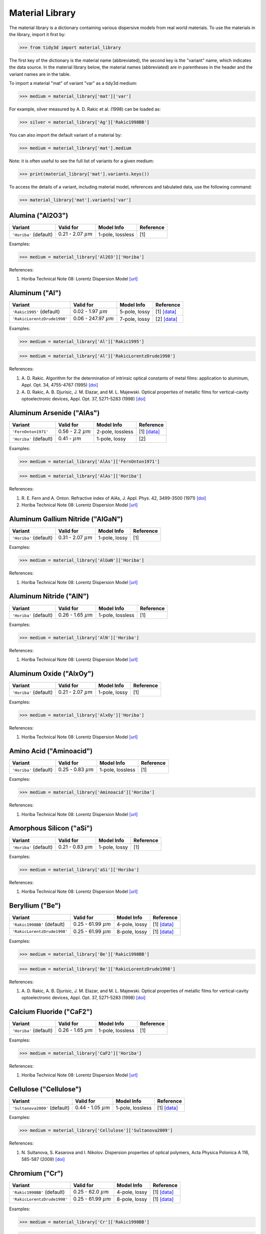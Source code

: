 ****************
Material Library
****************

The material library is a dictionary containing various dispersive models from real world materials. To use the materials in the library, import it first by:

>>> from tidy3d import material_library

The first key of the dictionary is the material name (abbreviated), the second key is the "variant" name, which indicates the data source. In the material library below, the material names (abbreviated) are in parentheses in the header and the variant names are in the table.

To import a material "mat" of variant "var" as a tidy3d medium:

>>> medium = material_library['mat']['var']

For example, silver measured by A. D. Rakic et al. (1998) can be loaded as:

>>> silver = material_library['Ag']['Rakic1998BB']

You can also import the default variant of a material by:

>>> medium = material_library['mat'].medium

Note: it is often useful to see the full list of variants for a given medium:

>>> print(material_library['mat'].variants.keys())

To access the details of a variant, including material model, references and tabulated data, use the following command:

>>> material_library['mat'].variants['var']


Alumina ("Al2O3")
=================

.. table::
   :widths: auto

   ====================== ========================== ================ ===========
   Variant                Valid for                  Model Info       Reference  
   ====================== ========================== ================ ===========
   ``'Horiba'`` (default) 0.21 - 2.07 :math:`{\mu}m` 1-pole, lossless [1]        
   ====================== ========================== ================ ===========

Examples:

>>> medium = material_library['Al2O3']['Horiba']

References:

#. \Horiba Technical Note 08: Lorentz Dispersion Model `[url] <http://www.horiba.com/fileadmin/uploads/Scientific/Downloads/OpticalSchool_CN/TN/ellipsometer/Lorentz_Dispersion_Model.pdf>`__

Aluminum ("Al")
===============

.. table::
   :widths: auto

   =========================== ============================ ============= =============================================================================================
   Variant                     Valid for                    Model Info    Reference                                                                                    
   =========================== ============================ ============= =============================================================================================
   ``'Rakic1995'`` (default)   0.02 - 1.97 :math:`{\mu}m`   5-pole, lossy [1] `[data] <https://refractiveindex.info/data_csv.php?datafile=data/main/Al/Rakic.yml>`__   
   ``'RakicLorentzDrude1998'`` 0.06 - 247.97 :math:`{\mu}m` 7-pole, lossy [2] `[data] <https://refractiveindex.info/data_csv.php?datafile=data/main/Al/Rakic-LD.yml>`__
   =========================== ============================ ============= =============================================================================================

Examples:

>>> medium = material_library['Al']['Rakic1995']

>>> medium = material_library['Al']['RakicLorentzDrude1998']

References:

#. \A. D. Rakic. Algorithm for the determination of intrinsic optical constants of metal films: application to aluminum, Appl. Opt. 34, 4755-4767 (1995) `[doi] <https://doi.org/10.1364/AO.34.004755>`__
#. \A. D. Rakic, A. B. Djurisic, J. M. Elazar, and M. L. Majewski. Optical properties of metallic films for vertical-cavity optoelectronic devices, Appl. Opt. 37, 5271-5283 (1998) `[doi] <https://doi.org/10.1364/AO.37.005271>`__

Aluminum Arsenide ("AlAs")
==========================

.. table::
   :widths: auto

   ====================== ========================= ================ ===========================================================================================
   Variant                Valid for                 Model Info       Reference                                                                                  
   ====================== ========================= ================ ===========================================================================================
   ``'FernOnton1971'``    0.56 - 2.2 :math:`{\mu}m` 2-pole, lossless [1] `[data] <https://refractiveindex.info/data_csv.php?datafile=data/main/AlAs/Fern.yml>`__
   ``'Horiba'`` (default) 0.41 -   :math:`{\mu}m`   1-pole, lossy    [2]                                                                                        
   ====================== ========================= ================ ===========================================================================================

Examples:

>>> medium = material_library['AlAs']['FernOnton1971']

>>> medium = material_library['AlAs']['Horiba']

References:

#. \R. E. Fern and A. Onton. Refractive index of AlAs, J. Appl. Phys. 42, 3499-3500 (1971) `[doi] <https://doi.org/10.1063/1.1660760>`__
#. \Horiba Technical Note 08: Lorentz Dispersion Model `[url] <http://www.horiba.com/fileadmin/uploads/Scientific/Downloads/OpticalSchool_CN/TN/ellipsometer/Lorentz_Dispersion_Model.pdf>`__

Aluminum Gallium Nitride ("AlGaN")
==================================

.. table::
   :widths: auto

   ====================== ========================== ============= ===========
   Variant                Valid for                  Model Info    Reference  
   ====================== ========================== ============= ===========
   ``'Horiba'`` (default) 0.31 - 2.07 :math:`{\mu}m` 1-pole, lossy [1]        
   ====================== ========================== ============= ===========

Examples:

>>> medium = material_library['AlGaN']['Horiba']

References:

#. \Horiba Technical Note 08: Lorentz Dispersion Model `[url] <http://www.horiba.com/fileadmin/uploads/Scientific/Downloads/OpticalSchool_CN/TN/ellipsometer/Lorentz_Dispersion_Model.pdf>`__

Aluminum Nitride ("AlN")
========================

.. table::
   :widths: auto

   ====================== ========================== ================ ===========
   Variant                Valid for                  Model Info       Reference  
   ====================== ========================== ================ ===========
   ``'Horiba'`` (default) 0.26 - 1.65 :math:`{\mu}m` 1-pole, lossless [1]        
   ====================== ========================== ================ ===========

Examples:

>>> medium = material_library['AlN']['Horiba']

References:

#. \Horiba Technical Note 08: Lorentz Dispersion Model `[url] <http://www.horiba.com/fileadmin/uploads/Scientific/Downloads/OpticalSchool_CN/TN/ellipsometer/Lorentz_Dispersion_Model.pdf>`__

Aluminum Oxide ("AlxOy")
========================

.. table::
   :widths: auto

   ====================== ========================== ============= ===========
   Variant                Valid for                  Model Info    Reference  
   ====================== ========================== ============= ===========
   ``'Horiba'`` (default) 0.21 - 2.07 :math:`{\mu}m` 1-pole, lossy [1]        
   ====================== ========================== ============= ===========

Examples:

>>> medium = material_library['AlxOy']['Horiba']

References:

#. \Horiba Technical Note 08: Lorentz Dispersion Model `[url] <http://www.horiba.com/fileadmin/uploads/Scientific/Downloads/OpticalSchool_CN/TN/ellipsometer/Lorentz_Dispersion_Model.pdf>`__

Amino Acid ("Aminoacid")
========================

.. table::
   :widths: auto

   ====================== ========================== ================ ===========
   Variant                Valid for                  Model Info       Reference  
   ====================== ========================== ================ ===========
   ``'Horiba'`` (default) 0.25 - 0.83 :math:`{\mu}m` 1-pole, lossless [1]        
   ====================== ========================== ================ ===========

Examples:

>>> medium = material_library['Aminoacid']['Horiba']

References:

#. \Horiba Technical Note 08: Lorentz Dispersion Model `[url] <http://www.horiba.com/fileadmin/uploads/Scientific/Downloads/OpticalSchool_CN/TN/ellipsometer/Lorentz_Dispersion_Model.pdf>`__

Amorphous Silicon ("aSi")
=========================

.. table::
   :widths: auto

   ====================== ========================== ============= ===========
   Variant                Valid for                  Model Info    Reference  
   ====================== ========================== ============= ===========
   ``'Horiba'`` (default) 0.21 - 0.83 :math:`{\mu}m` 1-pole, lossy [1]        
   ====================== ========================== ============= ===========

Examples:

>>> medium = material_library['aSi']['Horiba']

References:

#. \Horiba Technical Note 08: Lorentz Dispersion Model `[url] <http://www.horiba.com/fileadmin/uploads/Scientific/Downloads/OpticalSchool_CN/TN/ellipsometer/Lorentz_Dispersion_Model.pdf>`__

Beryllium ("Be")
================

.. table::
   :widths: auto

   =========================== =========================== ============= =============================================================================================
   Variant                     Valid for                   Model Info    Reference                                                                                    
   =========================== =========================== ============= =============================================================================================
   ``'Rakic1998BB'`` (default) 0.25 - 61.99 :math:`{\mu}m` 4-pole, lossy [1] `[data] <https://refractiveindex.info/data_csv.php?datafile=data/main/Be/Rakic-BB.yml>`__
   ``'RakicLorentzDrude1998'`` 0.25 - 61.99 :math:`{\mu}m` 8-pole, lossy [1] `[data] <https://refractiveindex.info/data_csv.php?datafile=data/main/Be/Rakic-LD.yml>`__
   =========================== =========================== ============= =============================================================================================

Examples:

>>> medium = material_library['Be']['Rakic1998BB']

>>> medium = material_library['Be']['RakicLorentzDrude1998']

References:

#. \A. D. Rakic, A. B. Djurisic, J. M. Elazar, and M. L. Majewski. Optical properties of metallic films for vertical-cavity optoelectronic devices, Appl. Opt. 37, 5271-5283 (1998) `[doi] <https://doi.org/10.1364/AO.37.005271>`__

Calcium Fluoride ("CaF2")
=========================

.. table::
   :widths: auto

   ====================== ========================== ================ ===========
   Variant                Valid for                  Model Info       Reference  
   ====================== ========================== ================ ===========
   ``'Horiba'`` (default) 0.26 - 1.65 :math:`{\mu}m` 1-pole, lossless [1]        
   ====================== ========================== ================ ===========

Examples:

>>> medium = material_library['CaF2']['Horiba']

References:

#. \Horiba Technical Note 08: Lorentz Dispersion Model `[url] <http://www.horiba.com/fileadmin/uploads/Scientific/Downloads/OpticalSchool_CN/TN/ellipsometer/Lorentz_Dispersion_Model.pdf>`__

Cellulose ("Cellulose")
=======================

.. table::
   :widths: auto

   ============================= ========================== ================ =========================================================================================================================
   Variant                       Valid for                  Model Info       Reference                                                                                                                
   ============================= ========================== ================ =========================================================================================================================
   ``'Sultanova2009'`` (default) 0.44 - 1.05 :math:`{\mu}m` 1-pole, lossless [1] `[data] <https://refractiveindex.info/data_csv.php?datafile=data/organic/(C6H10O5)n%20-%20cellulose/Sultanova.yml>`__
   ============================= ========================== ================ =========================================================================================================================

Examples:

>>> medium = material_library['Cellulose']['Sultanova2009']

References:

#. \N. Sultanova, S. Kasarova and I. Nikolov. Dispersion properties of optical polymers, Acta Physica Polonica A 116, 585-587 (2009) `[doi] <https://doi.org/10.12693/aphyspola.116.585>`__

Chromium ("Cr")
===============

.. table::
   :widths: auto

   =========================== =========================== ============= =============================================================================================
   Variant                     Valid for                   Model Info    Reference                                                                                    
   =========================== =========================== ============= =============================================================================================
   ``'Rakic1998BB'`` (default) 0.25 - 62.0 :math:`{\mu}m`  4-pole, lossy [1] `[data] <https://refractiveindex.info/data_csv.php?datafile=data/main/Cr/Rakic-BB.yml>`__
   ``'RakicLorentzDrude1998'`` 0.25 - 61.99 :math:`{\mu}m` 8-pole, lossy [1] `[data] <https://refractiveindex.info/data_csv.php?datafile=data/main/Cr/Rakic-LD.yml>`__
   =========================== =========================== ============= =============================================================================================

Examples:

>>> medium = material_library['Cr']['Rakic1998BB']

>>> medium = material_library['Cr']['RakicLorentzDrude1998']

References:

#. \A. D. Rakic, A. B. Djurisic, J. M. Elazar, and M. L. Majewski. Optical properties of metallic films for vertical-cavity optoelectronic devices, Appl. Opt. 37, 5271-5283 (1998) `[doi] <https://doi.org/10.1364/AO.37.005271>`__

Copper ("Cu")
=============

.. table::
   :widths: auto

   ================================== ========================== ============= =============================================================================================
   Variant                            Valid for                  Model Info    Reference                                                                                    
   ================================== ========================== ============= =============================================================================================
   ``'JohnsonChristy1972'`` (default) 0.03 - 0.31 :math:`{\mu}m` 5-pole, lossy [1] `[data] <https://refractiveindex.info/data_csv.php?datafile=data/main/Cu/Johnson.yml>`__ 
   ``'RakicLorentzDrude1998'``        0.21 - 12.4 :math:`{\mu}m` 6-pole, lossy [2] `[data] <https://refractiveindex.info/data_csv.php?datafile=data/main/Cu/Rakic-LD.yml>`__
   ================================== ========================== ============= =============================================================================================

Examples:

>>> medium = material_library['Cu']['JohnsonChristy1972']

>>> medium = material_library['Cu']['RakicLorentzDrude1998']

References:

#. \P. B. Johnson and R. W. Christy. Optical constants of the noble metals, Phys. Rev. B 6, 4370-4379 (1972) `[doi] <https://doi.org/10.1103/PhysRevB.6.4370>`__
#. \A. D. Rakic, A. B. Djurisic, J. M. Elazar, and M. L. Majewski. Optical properties of metallic films for vertical-cavity optoelectronic devices, Appl. Opt. 37, 5271-5283 (1998) `[doi] <https://doi.org/10.1364/AO.37.005271>`__

Crystalline Silicon ("cSi")
===========================

.. table::
   :widths: auto

   ================================= ========================== ================ ================================================================================================
   Variant                           Valid for                  Model Info       Reference                                                                                       
   ================================= ========================== ================ ================================================================================================
   ``'Green2008'``                   0.25 - 1.45 :math:`{\mu}m` 4-pole, lossy    [1] `[data] <https://refractiveindex.info/data_csv.php?datafile=data/main/Si/Green-2008.yml>`__ 
   ``'Li1993_293K'``                 1.2 - 14.0 :math:`{\mu}m`  1-pole, lossless [2] `[data] <https://refractiveindex.info/data_csv.php?datafile=data/main/Si/Li-293K.yml>`__    
   ``'SalzbergVilla1957'`` (default) 1.36 - 11.0 :math:`{\mu}m` 1-pole, lossless [3][4] `[data] <https://refractiveindex.info/data_csv.php?datafile=data/main/Si/Salzberg.yml>`__
   ================================= ========================== ================ ================================================================================================

Examples:

>>> medium = material_library['cSi']['Green2008']

>>> medium = material_library['cSi']['Li1993_293K']

>>> medium = material_library['cSi']['SalzbergVilla1957']

References:

#. \M. A. Green. Self-consistent optical parameters of intrinsic silicon at 300K including temperature coefficients, Sol. Energ. Mat. Sol. Cells 92, 1305–1310 (2008) `[doi] <https://doi.org/10.1016/j.solmat.2008.06.009>`__
#. \H. H. Li. Refractive index of silicon and germanium and its wavelength and temperature derivatives, J. Phys. Chem. Ref. Data 9, 561-658 (1993) `[doi] <https://doi.org/10.1063/1.555624>`__
#. \C. D. Salzberg and J. J. Villa. Infrared Refractive Indexes of Silicon, Germanium and Modified Selenium Glass, J. Opt. Soc. Am., 47, 244-246 (1957) `[doi] <https://doi.org/10.1364/JOSA.47.000244>`__
#. \B. Tatian. Fitting refractive-index data with the Sellmeier dispersion formula, Appl. Opt. 23, 4477-4485 (1984) `[doi] <https://doi.org/10.1364/AO.23.004477>`__

Fused Silica ("FusedSilica")
============================

.. table::
   :widths: auto

   ============================== ========================== ================ ==================================================================================================
   Variant                        Valid for                  Model Info       Reference                                                                                         
   ============================== ========================== ================ ==================================================================================================
   ``'ZemaxPMLStable'`` (default) 0.41 - 1.99 :math:`{\mu}m` 1-pole, lossless [1][2] `[data] <https://refractiveindex.info/data_csv.php?datafile=data/main/SiO2/Malitson.yml>`__
   ``'ZemaxSellmeier'``           0.21 - 6.7 :math:`{\mu}m`  3-pole, lossless [1][2] `[data] <https://refractiveindex.info/data_csv.php?datafile=data/main/SiO2/Malitson.yml>`__
   ``'ZemaxVisiblePMLStable'``    0.41 - 0.78 :math:`{\mu}m` 1-pole, lossless [1][2] `[data] <https://refractiveindex.info/data_csv.php?datafile=data/main/SiO2/Malitson.yml>`__
   ============================== ========================== ================ ==================================================================================================

Examples:

>>> medium = material_library['FusedSilica']['ZemaxPMLStable']

>>> medium = material_library['FusedSilica']['ZemaxSellmeier']

>>> medium = material_library['FusedSilica']['ZemaxVisiblePMLStable']

References:

#. \I. H. Malitson. Interspecimen comparison of the refractive index of fused silica, J. Opt. Soc. Am. 55, 1205-1208 (1965) `[doi] <https://doi.org/10.1364/JOSA.55.001205>`__
#. \C. Z. Tan. Determination of refractive index of silica glass for infrared wavelengths by IR spectroscopy, J. Non-Cryst. Solids 223, 158-163 (1998) `[doi] <https://doi.org/10.1016/S0022-3093(97)00438-9>`__

Gallium Arsenide ("GaAs")
=========================

.. table::
   :widths: auto

   ========================== ========================== ================ =============================================================================================
   Variant                    Valid for                  Model Info       Reference                                                                                    
   ========================== ========================== ================ =============================================================================================
   ``'Skauli2003'`` (default) 0.97 - 17.0 :math:`{\mu}m` 3-pole, lossless [1] `[data] <https://refractiveindex.info/data_csv.php?datafile=data/main/GaAs/Skauli.yml>`__
   ========================== ========================== ================ =============================================================================================

Examples:

>>> medium = material_library['GaAs']['Skauli2003']

References:

#. \T. Skauli, P. S. Kuo, K. L. Vodopyanov, T. J. Pinguet, O. Levi, L. A. Eyres, J. S. Harris, M. M. Fejer, B. Gerard, L. Becouarn, and E. Lallier. Improved dispersion relations for GaAs and applications to nonlinear optics, J. Appl. Phys., 94, 6447-6455 (2003) `[doi] <https://doi.org/10.1063/1.1621740>`__

Germanium ("Ge")
================

.. table::
   :widths: auto

   ============================ ========================= ================ ================================================================================================
   Variant                      Valid for                 Model Info       Reference                                                                                       
   ============================ ========================= ================ ================================================================================================
   ``'Icenogle1976'`` (default) 2.5 - 12.0 :math:`{\mu}m` 2-pole, lossless [1][2] `[data] <https://refractiveindex.info/data_csv.php?datafile=data/main/Ge/Icenogle.yml>`__
   ============================ ========================= ================ ================================================================================================

Examples:

>>> medium = material_library['Ge']['Icenogle1976']

References:

#. \H. W. Icenogle, Ben C. Platt, and William L. Wolfe. Refractive indexes and temperature coefficients of germanium and silicon Appl. Opt. 15 2348-2351 (1976) `[doi] <https://doi.org/10.1364/AO.15.002348>`__
#. \N. P. Barnes and M. S. Piltch. Temperature-dependent Sellmeier coefficients and nonlinear optics average power limit for germanium J. Opt. Soc. Am. 69 178-180 (1979) `[doi] <https://doi.org/10.1364/JOSA.69.000178>`__

Germanium Oxide ("GeOx")
========================

.. table::
   :widths: auto

   ====================== ========================== ============= ===========
   Variant                Valid for                  Model Info    Reference  
   ====================== ========================== ============= ===========
   ``'Horiba'`` (default) 0.31 - 2.07 :math:`{\mu}m` 1-pole, lossy [1]        
   ====================== ========================== ============= ===========

Examples:

>>> medium = material_library['GeOx']['Horiba']

References:

#. \Horiba Technical Note 08: Lorentz Dispersion Model `[url] <http://www.horiba.com/fileadmin/uploads/Scientific/Downloads/OpticalSchool_CN/TN/ellipsometer/Lorentz_Dispersion_Model.pdf>`__

Gold ("Au")
===========

.. table::
   :widths: auto

   =================================== ========================== ============= =============================================================================================
   Variant                             Valid for                  Model Info    Reference                                                                                    
   =================================== ========================== ============= =============================================================================================
   ``'JohnsonChristy1972'``            0.19 - 1.94 :math:`{\mu}m` 6-pole, lossy [1] `[data] <https://refractiveindex.info/data_csv.php?datafile=data/main/Au/Johnson.yml>`__ 
   ``'Olmon2012crystal'``              0.3 - 24.93 :math:`{\mu}m` 3-pole, lossy [2] `[data] <https://refractiveindex.info/data_csv.php?datafile=data/main/Au/Olmon-sc.yml>`__
   ``'Olmon2012evaporated'`` (default) 0.3 - 24.93 :math:`{\mu}m` 3-pole, lossy [2] `[data] <https://refractiveindex.info/data_csv.php?datafile=data/main/Au/Olmon-ev.yml>`__
   ``'Olmon2012stripped'``             0.3 - 24.93 :math:`{\mu}m` 3-pole, lossy [2] `[data] <https://refractiveindex.info/data_csv.php?datafile=data/main/Au/Olmon-ts.yml>`__
   ``'RakicLorentzDrude1998'``         0.25 - 6.2 :math:`{\mu}m`  7-pole, lossy [3] `[data] <https://refractiveindex.info/data_csv.php?datafile=data/main/Au/Rakic-LD.yml>`__
   =================================== ========================== ============= =============================================================================================

Examples:

>>> medium = material_library['Au']['JohnsonChristy1972']

>>> medium = material_library['Au']['Olmon2012crystal']

>>> medium = material_library['Au']['Olmon2012evaporated']

>>> medium = material_library['Au']['Olmon2012stripped']

>>> medium = material_library['Au']['RakicLorentzDrude1998']

References:

#. \P. B. Johnson and R. W. Christy. Optical constants of the noble metals, Phys. Rev. B 6, 4370-4379 (1972) `[doi] <https://doi.org/10.1103/PhysRevB.6.4370>`__
#. \R. L. Olmon, B. Slovick, T. W. Johnson, D. Shelton, S.-H. Oh, G. D. Boreman, and M. B. Raschke. Optical dielectric function of gold, Phys. Rev. B 86, 235147 (2012) `[doi] <https://doi.org/10.1103/PhysRevB.86.235147>`__
#. \A. D. Rakic, A. B. Djurisic, J. M. Elazar, and M. L. Majewski. Optical properties of metallic films for vertical-cavity optoelectronic devices, Appl. Opt. 37, 5271-5283 (1998) `[doi] <https://doi.org/10.1364/AO.37.005271>`__

Hafnium Oxide ("HfO2")
======================

.. table::
   :widths: auto

   ====================== ========================== ============= ===========
   Variant                Valid for                  Model Info    Reference  
   ====================== ========================== ============= ===========
   ``'Horiba'`` (default) 0.21 - 0.83 :math:`{\mu}m` 1-pole, lossy [1]        
   ====================== ========================== ============= ===========

Examples:

>>> medium = material_library['HfO2']['Horiba']

References:

#. \Horiba Technical Note 08: Lorentz Dispersion Model `[url] <http://www.horiba.com/fileadmin/uploads/Scientific/Downloads/OpticalSchool_CN/TN/ellipsometer/Lorentz_Dispersion_Model.pdf>`__

Hexamethyldisilazane, or Bis(trimethylsilyl)amine ("HMDS")
==========================================================

.. table::
   :widths: auto

   ====================== ========================== ============= ===========
   Variant                Valid for                  Model Info    Reference  
   ====================== ========================== ============= ===========
   ``'Horiba'`` (default) 0.19 - 0.83 :math:`{\mu}m` 1-pole, lossy [1]        
   ====================== ========================== ============= ===========

Examples:

>>> medium = material_library['HMDS']['Horiba']

References:

#. \Horiba Technical Note 08: Lorentz Dispersion Model `[url] <http://www.horiba.com/fileadmin/uploads/Scientific/Downloads/OpticalSchool_CN/TN/ellipsometer/Lorentz_Dispersion_Model.pdf>`__

Indium Phosphide ("InP")
========================

.. table::
   :widths: auto

   ========================== ========================== ================ ==================================================================================================
   Variant                    Valid for                  Model Info       Reference                                                                                         
   ========================== ========================== ================ ==================================================================================================
   ``'Pettit1965'`` (default) 0.95 - 10.0 :math:`{\mu}m` 2-pole, lossless [1][2][3] `[data] <https://refractiveindex.info/data_csv.php?datafile=data/main/InP/Pettit.yml>`__
   ========================== ========================== ================ ==================================================================================================

Examples:

>>> medium = material_library['InP']['Pettit1965']

References:

#. \G. D. Pettit and W. J. Turner. Refractive index of InP, J. Appl. Phys. 36, 2081 (1965) `[doi] <https://doi.org/10.1063/1.1714410>`__
#. \A. N. Pikhtin and A. D. Yas'kov. Disperson of the refractive index of semiconductors with diamond and zinc-blende structures, Sov. Phys. Semicond. 12, 622-626 (1978)
#. \Handbook of Optics, 2nd edition, Vol. 2. McGraw-Hill 1994 (ISBN 9780070479746)

Indium Tin Oxide ("ITO")
========================

.. table::
   :widths: auto

   ====================== ========================== ============= ===========
   Variant                Valid for                  Model Info    Reference  
   ====================== ========================== ============= ===========
   ``'Horiba'`` (default) 0.21 - 0.83 :math:`{\mu}m` 1-pole, lossy [1]        
   ====================== ========================== ============= ===========

Examples:

>>> medium = material_library['ITO']['Horiba']

References:

#. \Horiba Technical Note 08: Lorentz Dispersion Model `[url] <http://www.horiba.com/fileadmin/uploads/Scientific/Downloads/OpticalSchool_CN/TN/ellipsometer/Lorentz_Dispersion_Model.pdf>`__

Magnesium Fluoride ("MgF2")
===========================

.. table::
   :widths: auto

   ====================== ========================== ================ ===========
   Variant                Valid for                  Model Info       Reference  
   ====================== ========================== ================ ===========
   ``'Horiba'`` (default) 0.33 - 1.55 :math:`{\mu}m` 1-pole, lossless [1]        
   ====================== ========================== ================ ===========

Examples:

>>> medium = material_library['MgF2']['Horiba']

References:

#. \Horiba Technical Note 08: Lorentz Dispersion Model `[url] <http://www.horiba.com/fileadmin/uploads/Scientific/Downloads/OpticalSchool_CN/TN/ellipsometer/Lorentz_Dispersion_Model.pdf>`__

Magnesium Oxide ("MgO")
=======================

.. table::
   :widths: auto

   ==================================== ========================= ============= ==============================================================================================
   Variant                              Valid for                 Model Info    Reference                                                                                     
   ==================================== ========================= ============= ==============================================================================================
   ``'StephensMalitson1952'`` (default) 0.36 - 5.4 :math:`{\mu}m` 3-pole, lossy [1] `[data] <https://refractiveindex.info/data_csv.php?datafile=data/main/MgO/Stephens.yml>`__
   ==================================== ========================= ============= ==============================================================================================

Examples:

>>> medium = material_library['MgO']['StephensMalitson1952']

References:

#. \R. E. Stephens and I. H. Malitson. Index of refraction of magnesium oxide, J. Res. Natl. Bur. Stand. 49 249-252 (1952) `[doi] <https://doi.org/10.6028/jres.049.025>`__

N-BK7 Borosilicate Glass ("BK7")
================================

.. table::
   :widths: auto

   ===================== ======================== ================ ===============================================================================================
   Variant               Valid for                Model Info       Reference                                                                                      
   ===================== ======================== ================ ===============================================================================================
   ``'Zemax'`` (default) 0.3 - 2.5 :math:`{\mu}m` 3-pole, lossless [1] `[data] <https://refractiveindex.info/data_csv.php?datafile=data/glass/schott/N-BK7.yml>`__
   ===================== ======================== ================ ===============================================================================================

Examples:

>>> medium = material_library['BK7']['Zemax']

References:

#. \SCHOTT Zemax catalog 2017-01-20b `[url] <https://refractiveindex.info/download/data/2017/schott_2017-01-20.pdf>`__

Nickel ("Ni")
=============

.. table::
   :widths: auto

   ================================== ========================== ============= =============================================================================================
   Variant                            Valid for                  Model Info    Reference                                                                                    
   ================================== ========================== ============= =============================================================================================
   ``'JohnsonChristy1972'`` (default) 0.19 - 1.94 :math:`{\mu}m` 5-pole, lossy [1] `[data] <https://refractiveindex.info/data_csv.php?datafile=data/main/Ni/Johnson.yml>`__ 
   ``'RakicLorentzDrude1998'``        0.25 - 6.2 :math:`{\mu}m`  8-pole, lossy [2] `[data] <https://refractiveindex.info/data_csv.php?datafile=data/main/Ni/Rakic-LD.yml>`__
   ================================== ========================== ============= =============================================================================================

Examples:

>>> medium = material_library['Ni']['JohnsonChristy1972']

>>> medium = material_library['Ni']['RakicLorentzDrude1998']

References:

#. \P. B. Johnson and R. W. Christy. Optical constants of the noble metals, Phys. Rev. B 6, 4370-4379 (1972) `[doi] <https://doi.org/10.1103/PhysRevB.6.4370>`__
#. \A. D. Rakic, A. B. Djurisic, J. M. Elazar, and M. L. Majewski. Optical properties of metallic films for vertical-cavity optoelectronic devices, Appl. Opt. 37, 5271-5283 (1998) `[doi] <https://doi.org/10.1364/AO.37.005271>`__

Palladium ("Pd")
================

.. table::
   :widths: auto

   ================================== ========================== ============= =============================================================================================
   Variant                            Valid for                  Model Info    Reference                                                                                    
   ================================== ========================== ============= =============================================================================================
   ``'JohnsonChristy1972'`` (default) 0.19 - 1.94 :math:`{\mu}m` 5-pole, lossy [1] `[data] <https://refractiveindex.info/data_csv.php?datafile=data/main/Pd/Johnson.yml>`__ 
   ``'RakicLorentzDrude1998'``        0.25 - 12.4 :math:`{\mu}m` 7-pole, lossy [2] `[data] <https://refractiveindex.info/data_csv.php?datafile=data/main/Pd/Rakic-LD.yml>`__
   ================================== ========================== ============= =============================================================================================

Examples:

>>> medium = material_library['Pd']['JohnsonChristy1972']

>>> medium = material_library['Pd']['RakicLorentzDrude1998']

References:

#. \P. B. Johnson and R. W. Christy. Optical constants of the noble metals, Phys. Rev. B 6, 4370-4379 (1972) `[doi] <https://doi.org/10.1103/PhysRevB.6.4370>`__
#. \A. D. Rakic, A. B. Djurisic, J. M. Elazar, and M. L. Majewski. Optical properties of metallic films for vertical-cavity optoelectronic devices, Appl. Opt. 37, 5271-5283 (1998) `[doi] <https://doi.org/10.1364/AO.37.005271>`__

Platinum ("Pt")
===============

.. table::
   :widths: auto

   =========================== ========================== ============= =============================================================================================
   Variant                     Valid for                  Model Info    Reference                                                                                    
   =========================== ========================== ============= =============================================================================================
   ``'RakicLorentzDrude1998'`` 0.25 - 12.4 :math:`{\mu}m` 6-pole, lossy [1] `[data] <https://refractiveindex.info/data_csv.php?datafile=data/main/Pt/Rakic-LD.yml>`__
   ``'Werner2009'`` (default)  0.1 - 2.48 :math:`{\mu}m`  5-pole, lossy [2] `[data] <https://refractiveindex.info/data_csv.php?datafile=data/main/Pt/Werner.yml>`__  
   =========================== ========================== ============= =============================================================================================

Examples:

>>> medium = material_library['Pt']['RakicLorentzDrude1998']

>>> medium = material_library['Pt']['Werner2009']

References:

#. \A. D. Rakic, A. B. Djurisic, J. M. Elazar, and M. L. Majewski. Optical properties of metallic films for vertical-cavity optoelectronic devices, Appl. Opt. 37, 5271-5283 (1998) `[doi] <https://doi.org/10.1364/AO.37.005271>`__
#. \W. S. M. Werner, K. Glantschnig, C. Ambrosch-Draxl. Optical constants and inelastic electron-scattering data for 17 elemental metals, J. Phys Chem Ref. Data 38, 1013-1092 (2009) `[doi] <https://doi.org/10.1063/1.3243762>`__

Poly(methyl Methacrylate) ("PMMA")
==================================

.. table::
   :widths: auto

   ============================= ========================== ================ ==========================================================================================================================================
   Variant                       Valid for                  Model Info       Reference                                                                                                                                 
   ============================= ========================== ================ ==========================================================================================================================================
   ``'Horiba'``                  0.27 - 1.65 :math:`{\mu}m` 1-pole, lossless [1]                                                                                                                                       
   ``'Sultanova2009'`` (default) 0.44 - 1.05 :math:`{\mu}m` 1-pole, lossless [2] `[data] <https://refractiveindex.info/data_csv.php?datafile=data/organic/(C5H8O2)n%20-%20poly(methyl%20methacrylate)/Sultanova.yml>`__
   ============================= ========================== ================ ==========================================================================================================================================

Examples:

>>> medium = material_library['PMMA']['Horiba']

>>> medium = material_library['PMMA']['Sultanova2009']

References:

#. \Horiba Technical Note 08: Lorentz Dispersion Model `[url] <http://www.horiba.com/fileadmin/uploads/Scientific/Downloads/OpticalSchool_CN/TN/ellipsometer/Lorentz_Dispersion_Model.pdf>`__
#. \N. Sultanova, S. Kasarova and I. Nikolov. Dispersion properties of optical polymers, Acta Physica Polonica A 116, 585-587 (2009) `[doi] <https://doi.org/10.12693/aphyspola.116.585>`__

Polycarbonate ("Polycarbonate")
===============================

.. table::
   :widths: auto

   ============================= ========================== ================ ==============================================================================================================================
   Variant                       Valid for                  Model Info       Reference                                                                                                                     
   ============================= ========================== ================ ==============================================================================================================================
   ``'Horiba'``                  0.31 - 0.83 :math:`{\mu}m` 1-pole, lossless [1]                                                                                                                           
   ``'Sultanova2009'`` (default) 0.44 - 1.05 :math:`{\mu}m` 1-pole, lossless [2] `[data] <https://refractiveindex.info/data_csv.php?datafile=data/organic/(C16H14O3)n%20-%20polycarbonate/Sultanova.yml>`__
   ============================= ========================== ================ ==============================================================================================================================

Examples:

>>> medium = material_library['Polycarbonate']['Horiba']

>>> medium = material_library['Polycarbonate']['Sultanova2009']

References:

#. \Horiba Technical Note 08: Lorentz Dispersion Model `[url] <http://www.horiba.com/fileadmin/uploads/Scientific/Downloads/OpticalSchool_CN/TN/ellipsometer/Lorentz_Dispersion_Model.pdf>`__
#. \N. Sultanova, S. Kasarova and I. Nikolov. Dispersion properties of optical polymers, Acta Physica Polonica A 116, 585-587 (2009) `[doi] <https://doi.org/10.12693/aphyspola.116.585>`__

Polyetherimide ("PEI")
======================

.. table::
   :widths: auto

   ====================== ========================== ================ ===========
   Variant                Valid for                  Model Info       Reference  
   ====================== ========================== ================ ===========
   ``'Horiba'`` (default) 0.26 - 1.65 :math:`{\mu}m` 1-pole, lossless [1]        
   ====================== ========================== ================ ===========

Examples:

>>> medium = material_library['PEI']['Horiba']

References:

#. \Horiba Technical Note 08: Lorentz Dispersion Model `[url] <http://www.horiba.com/fileadmin/uploads/Scientific/Downloads/OpticalSchool_CN/TN/ellipsometer/Lorentz_Dispersion_Model.pdf>`__

Polyethylene Naphthalate ("PEN")
================================

.. table::
   :widths: auto

   ====================== ========================== ================ ===========
   Variant                Valid for                  Model Info       Reference  
   ====================== ========================== ================ ===========
   ``'Horiba'`` (default) 0.39 - 0.83 :math:`{\mu}m` 1-pole, lossless [1]        
   ====================== ========================== ================ ===========

Examples:

>>> medium = material_library['PEN']['Horiba']

References:

#. \Horiba Technical Note 08: Lorentz Dispersion Model `[url] <http://www.horiba.com/fileadmin/uploads/Scientific/Downloads/OpticalSchool_CN/TN/ellipsometer/Lorentz_Dispersion_Model.pdf>`__

Polyethylene Terephthalate ("PET")
==================================

.. table::
   :widths: auto

   ====================== ============= ================ ===========
   Variant                Valid for     Model Info       Reference  
   ====================== ============= ================ ===========
   ``'Horiba'`` (default) Not specified 1-pole, lossless [1]        
   ====================== ============= ================ ===========

Examples:

>>> medium = material_library['PET']['Horiba']

References:

#. \Horiba Technical Note 08: Lorentz Dispersion Model `[url] <http://www.horiba.com/fileadmin/uploads/Scientific/Downloads/OpticalSchool_CN/TN/ellipsometer/Lorentz_Dispersion_Model.pdf>`__

Polystyrene ("Polystyrene")
===========================

.. table::
   :widths: auto

   ============================= ========================== ================ =======================================================================================================================
   Variant                       Valid for                  Model Info       Reference                                                                                                              
   ============================= ========================== ================ =======================================================================================================================
   ``'Sultanova2009'`` (default) 0.44 - 1.05 :math:`{\mu}m` 1-pole, lossless [1] `[data] <https://refractiveindex.info/data_csv.php?datafile=data/organic/(C8H8)n%20-%20polystyren/Sultanova.yml>`__
   ============================= ========================== ================ =======================================================================================================================

Examples:

>>> medium = material_library['Polystyrene']['Sultanova2009']

References:

#. \N. Sultanova, S. Kasarova and I. Nikolov. Dispersion properties of optical polymers, Acta Physica Polonica A 116, 585-587 (2009) `[doi] <https://doi.org/10.12693/aphyspola.116.585>`__

Polytetrafluoroethylene, or Teflon ("PTFE")
===========================================

.. table::
   :widths: auto

   ====================== ========================== ================ ===========
   Variant                Valid for                  Model Info       Reference  
   ====================== ========================== ================ ===========
   ``'Horiba'`` (default) 0.19 - 0.83 :math:`{\mu}m` 1-pole, lossless [1]        
   ====================== ========================== ================ ===========

Examples:

>>> medium = material_library['PTFE']['Horiba']

References:

#. \Horiba Technical Note 08: Lorentz Dispersion Model `[url] <http://www.horiba.com/fileadmin/uploads/Scientific/Downloads/OpticalSchool_CN/TN/ellipsometer/Lorentz_Dispersion_Model.pdf>`__

Polyvinyl Chloride ("PVC")
==========================

.. table::
   :widths: auto

   ====================== ========================== ================ ===========
   Variant                Valid for                  Model Info       Reference  
   ====================== ========================== ================ ===========
   ``'Horiba'`` (default) 0.26 - 0.83 :math:`{\mu}m` 1-pole, lossless [1]        
   ====================== ========================== ================ ===========

Examples:

>>> medium = material_library['PVC']['Horiba']

References:

#. \Horiba Technical Note 08: Lorentz Dispersion Model `[url] <http://www.horiba.com/fileadmin/uploads/Scientific/Downloads/OpticalSchool_CN/TN/ellipsometer/Lorentz_Dispersion_Model.pdf>`__

Sapphire ("Sapphire")
=====================

.. table::
   :widths: auto

   ====================== ========================== ================ ===========
   Variant                Valid for                  Model Info       Reference  
   ====================== ========================== ================ ===========
   ``'Horiba'`` (default) 0.23 - 0.83 :math:`{\mu}m` 1-pole, lossless [1]        
   ====================== ========================== ================ ===========

Examples:

>>> medium = material_library['Sapphire']['Horiba']

References:

#. \Horiba Technical Note 08: Lorentz Dispersion Model `[url] <http://www.horiba.com/fileadmin/uploads/Scientific/Downloads/OpticalSchool_CN/TN/ellipsometer/Lorentz_Dispersion_Model.pdf>`__

Silicon Carbide ("SiC")
=======================

.. table::
   :widths: auto

   ====================== ========================== ================ ===========
   Variant                Valid for                  Model Info       Reference  
   ====================== ========================== ================ ===========
   ``'Horiba'`` (default) 0.31 - 2.07 :math:`{\mu}m` 1-pole, lossless [1]        
   ====================== ========================== ================ ===========

Examples:

>>> medium = material_library['SiC']['Horiba']

References:

#. \Horiba Technical Note 08: Lorentz Dispersion Model `[url] <http://www.horiba.com/fileadmin/uploads/Scientific/Downloads/OpticalSchool_CN/TN/ellipsometer/Lorentz_Dispersion_Model.pdf>`__

Silicon Dioxide ("SiO2")
========================

.. table::
   :widths: auto

   ====================== ========================== ============= ===========
   Variant                Valid for                  Model Info    Reference  
   ====================== ========================== ============= ===========
   ``'Horiba'`` (default) 0.25 - 1.77 :math:`{\mu}m` 1-pole, lossy [1]        
   ====================== ========================== ============= ===========

Examples:

>>> medium = material_library['SiO2']['Horiba']

References:

#. \Horiba Technical Note 08: Lorentz Dispersion Model `[url] <http://www.horiba.com/fileadmin/uploads/Scientific/Downloads/OpticalSchool_CN/TN/ellipsometer/Lorentz_Dispersion_Model.pdf>`__

Silicon Mononitride ("SiN")
===========================

.. table::
   :widths: auto

   ====================== ========================== ============= ===========
   Variant                Valid for                  Model Info    Reference  
   ====================== ========================== ============= ===========
   ``'Horiba'`` (default) 0.21 - 2.07 :math:`{\mu}m` 1-pole, lossy [1]        
   ====================== ========================== ============= ===========

Examples:

>>> medium = material_library['SiN']['Horiba']

References:

#. \Horiba Technical Note 08: Lorentz Dispersion Model `[url] <http://www.horiba.com/fileadmin/uploads/Scientific/Downloads/OpticalSchool_CN/TN/ellipsometer/Lorentz_Dispersion_Model.pdf>`__

Silicon Nitride ("Si3N4")
=========================

.. table::
   :widths: auto

   ========================== ========================== ================ ==================================================================================================
   Variant                    Valid for                  Model Info       Reference                                                                                         
   ========================== ========================== ================ ==================================================================================================
   ``'Horiba'`` (default)     0.23 - 0.83 :math:`{\mu}m` 1-pole, lossy    [1]                                                                                               
   ``'Luke2015PMLStable'``    0.41 - 1.97 :math:`{\mu}m` 2-pole, lossless [2] `[data] <https://refractiveindex.info/data_csv.php?datafile=data/main/Si3N4/Luke.yml>`__      
   ``'Luke2015Sellmeier'``    0.31 - 5.5 :math:`{\mu}m`  2-pole, lossless [2] `[data] <https://refractiveindex.info/data_csv.php?datafile=data/main/Si3N4/Luke.yml>`__      
   ``'Philipp1973Sellmeier'`` 0.21 - 1.24 :math:`{\mu}m` 1-pole, lossless [3][4] `[data] <https://refractiveindex.info/data_csv.php?datafile=data/main/Si3N4/Philipp.yml>`__
   ========================== ========================== ================ ==================================================================================================

Examples:

>>> medium = material_library['Si3N4']['Horiba']

>>> medium = material_library['Si3N4']['Luke2015PMLStable']

>>> medium = material_library['Si3N4']['Luke2015Sellmeier']

>>> medium = material_library['Si3N4']['Philipp1973Sellmeier']

References:

#. \Horiba Technical Note 08: Lorentz Dispersion Model `[url] <http://www.horiba.com/fileadmin/uploads/Scientific/Downloads/OpticalSchool_CN/TN/ellipsometer/Lorentz_Dispersion_Model.pdf>`__
#. \K. Luke, Y. Okawachi, M. R. E. Lamont, A. L. Gaeta, M. Lipson. Broadband mid-infrared frequency comb generation in a Si3N4 microresonator, Opt. Lett. 40, 4823-4826 (2015) `[doi] <https://doi.org/10.1364/OL.40.004823>`__
#. \H. R. Philipp. Optical properties of silicon nitride, J. Electrochim. Soc. 120, 295-300 (1973) `[doi] <https://doi.org/10.1149/1.2403440>`__
#. \T. Baak. Silicon oxynitride; a material for GRIN optics, Appl. Optics 21, 1069-1072 (1982) `[doi] <https://doi.org/10.1364/AO.21.001069>`__

Silicon Oxynitride ("SiON")
===========================

.. table::
   :widths: auto

   ====================== ========================== ================ ===========
   Variant                Valid for                  Model Info       Reference  
   ====================== ========================== ================ ===========
   ``'Horiba'`` (default) 0.41 - 1.65 :math:`{\mu}m` 1-pole, lossless [1]        
   ====================== ========================== ================ ===========

Examples:

>>> medium = material_library['SiON']['Horiba']

References:

#. \Horiba Technical Note 08: Lorentz Dispersion Model `[url] <http://www.horiba.com/fileadmin/uploads/Scientific/Downloads/OpticalSchool_CN/TN/ellipsometer/Lorentz_Dispersion_Model.pdf>`__

Silver ("Ag")
=============

.. table::
   :widths: auto

   =========================== ========================== ============= =============================================================================================
   Variant                     Valid for                  Model Info    Reference                                                                                    
   =========================== ========================== ============= =============================================================================================
   ``'JohnsonChristy1972'``    0.19 - 1.94 :math:`{\mu}m` 3-pole, lossy [1] `[data] <https://refractiveindex.info/data_csv.php?datafile=data/main/Ag/Johnson.yml>`__ 
   ``'Rakic1998BB'`` (default) 0.25 - 12.4 :math:`{\mu}m` 6-pole, lossy [2] `[data] <https://refractiveindex.info/data_csv.php?datafile=data/main/Ag/Rakic-BB.yml>`__
   ``'RakicLorentzDrude1998'`` 0.25 - 12.4 :math:`{\mu}m` 8-pole, lossy [2] `[data] <https://refractiveindex.info/data_csv.php?datafile=data/main/Ag/Rakic-LD.yml>`__
   =========================== ========================== ============= =============================================================================================

Examples:

>>> medium = material_library['Ag']['JohnsonChristy1972']

>>> medium = material_library['Ag']['Rakic1998BB']

>>> medium = material_library['Ag']['RakicLorentzDrude1998']

References:

#. \P. B. Johnson and R. W. Christy. Optical constants of the noble metals, Phys. Rev. B 6, 4370-4379 (1972) `[doi] <https://doi.org/10.1103/PhysRevB.6.4370>`__
#. \A. D. Rakic, A. B. Djurisic, J. M. Elazar, and M. L. Majewski. Optical properties of metallic films for vertical-cavity optoelectronic devices, Appl. Opt. 37, 5271-5283 (1998) `[doi] <https://doi.org/10.1364/AO.37.005271>`__

Tantalum Pentoxide ("Ta2O5")
============================

.. table::
   :widths: auto

   ====================== ========================== ============= ===========
   Variant                Valid for                  Model Info    Reference  
   ====================== ========================== ============= ===========
   ``'Horiba'`` (default) 0.31 - 1.65 :math:`{\mu}m` 1-pole, lossy [1]        
   ====================== ========================== ============= ===========

Examples:

>>> medium = material_library['Ta2O5']['Horiba']

References:

#. \Horiba Technical Note 08: Lorentz Dispersion Model `[url] <http://www.horiba.com/fileadmin/uploads/Scientific/Downloads/OpticalSchool_CN/TN/ellipsometer/Lorentz_Dispersion_Model.pdf>`__

Titanium ("Ti")
===============

.. table::
   :widths: auto

   =========================== ========================== ============= =============================================================================================
   Variant                     Valid for                  Model Info    Reference                                                                                    
   =========================== ========================== ============= =============================================================================================
   ``'RakicLorentzDrude1998'`` 0.25 - 31.0 :math:`{\mu}m` 7-pole, lossy [1] `[data] <https://refractiveindex.info/data_csv.php?datafile=data/main/Ti/Rakic-LD.yml>`__
   ``'Werner2009'`` (default)  0.1 - 2.48 :math:`{\mu}m`  5-pole, lossy [2] `[data] <https://refractiveindex.info/data_csv.php?datafile=data/main/Ti/Werner.yml>`__  
   =========================== ========================== ============= =============================================================================================

Examples:

>>> medium = material_library['Ti']['RakicLorentzDrude1998']

>>> medium = material_library['Ti']['Werner2009']

References:

#. \A. D. Rakic, A. B. Djurisic, J. M. Elazar, and M. L. Majewski. Optical properties of metallic films for vertical-cavity optoelectronic devices, Appl. Opt. 37, 5271-5283 (1998) `[doi] <https://doi.org/10.1364/AO.37.005271>`__
#. \W. S. M. Werner, K. Glantschnig, C. Ambrosch-Draxl. Optical constants and inelastic electron-scattering data for 17 elemental metals, J. Phys Chem Ref. Data 38, 1013-1092 (2009) `[doi] <https://doi.org/10.1063/1.3243762>`__

Titanium Oxide ("TiOx")
=======================

.. table::
   :widths: auto

   ====================== ========================== ================ ===========
   Variant                Valid for                  Model Info       Reference  
   ====================== ========================== ================ ===========
   ``'Horiba'`` (default) 0.41 - 2.07 :math:`{\mu}m` 1-pole, lossless [1]        
   ====================== ========================== ================ ===========

Examples:

>>> medium = material_library['TiOx']['Horiba']

References:

#. \Horiba Technical Note 08: Lorentz Dispersion Model `[url] <http://www.horiba.com/fileadmin/uploads/Scientific/Downloads/OpticalSchool_CN/TN/ellipsometer/Lorentz_Dispersion_Model.pdf>`__

Tungsten ("W")
==============

.. table::
   :widths: auto

   =========================== ========================== ============= ============================================================================================
   Variant                     Valid for                  Model Info    Reference                                                                                   
   =========================== ========================== ============= ============================================================================================
   ``'RakicLorentzDrude1998'`` 0.25 - 12.4 :math:`{\mu}m` 6-pole, lossy [1] `[data] <https://refractiveindex.info/data_csv.php?datafile=data/main/W/Rakic-LD.yml>`__
   ``'Werner2009'`` (default)  0.1 - 2.48 :math:`{\mu}m`  5-pole, lossy [2] `[data] <https://refractiveindex.info/data_csv.php?datafile=data/main/W/Werner.yml>`__  
   =========================== ========================== ============= ============================================================================================

Examples:

>>> medium = material_library['W']['RakicLorentzDrude1998']

>>> medium = material_library['W']['Werner2009']

References:

#. \A. D. Rakic, A. B. Djurisic, J. M. Elazar, and M. L. Majewski. Optical properties of metallic films for vertical-cavity optoelectronic devices, Appl. Opt. 37, 5271-5283 (1998) `[doi] <https://doi.org/10.1364/AO.37.005271>`__
#. \W. S. M. Werner, K. Glantschnig, C. Ambrosch-Draxl. Optical constants and inelastic electron-scattering data for 17 elemental metals, J. Phys Chem Ref. Data 38, 1013-1092 (2009) `[doi] <https://doi.org/10.1063/1.3243762>`__

Water ("H2O")
=============

.. table::
   :widths: auto

   ====================== ========================== ================ ===========
   Variant                Valid for                  Model Info       Reference  
   ====================== ========================== ================ ===========
   ``'Horiba'`` (default) 0.21 - 0.83 :math:`{\mu}m` 1-pole, lossless [1]        
   ====================== ========================== ================ ===========

Examples:

>>> medium = material_library['H2O']['Horiba']

References:

#. \Horiba Technical Note 08: Lorentz Dispersion Model `[url] <http://www.horiba.com/fileadmin/uploads/Scientific/Downloads/OpticalSchool_CN/TN/ellipsometer/Lorentz_Dispersion_Model.pdf>`__

Yttrium Aluminium Garnet ("YAG")
================================

.. table::
   :widths: auto

   ========================== ======================== ================ =================================================================================================
   Variant                    Valid for                Model Info       Reference                                                                                        
   ========================== ======================== ================ =================================================================================================
   ``'Zelmon1998'`` (default) 0.4 - 5.0 :math:`{\mu}m` 2-pole, lossless [1] `[data] <https://refractiveindex.info/data_csv.php?datafile=data/main/Y3Al5O12/Zelmon.yml>`__
   ========================== ======================== ================ =================================================================================================

Examples:

>>> medium = material_library['YAG']['Zelmon1998']

References:

#. \D. E. Zelmon, D. L. Small and R. Page. Refractive-index measurements of undoped yttrium aluminum garnet from 0.4 to 5.0 μm, Appl. Opt. 37, 4933-4935 (1998) `[doi] <https://doi.org/10.1364/AO.37.004933>`__

Yttrium Oxide ("Y2O3")
======================

.. table::
   :widths: auto

   ====================== ========================= ================ =============================================================================================
   Variant                Valid for                 Model Info       Reference                                                                                    
   ====================== ========================= ================ =============================================================================================
   ``'Horiba'`` (default) 0.31 - 0.8 :math:`{\mu}m` 1-pole, lossless [1]                                                                                          
   ``'Nigara1968'``       0.25 - 9.6 :math:`{\mu}m` 2-pole, lossless [2] `[data] <https://refractiveindex.info/data_csv.php?datafile=data/main/Y2O3/Nigara.yml>`__
   ====================== ========================= ================ =============================================================================================

Examples:

>>> medium = material_library['Y2O3']['Horiba']

>>> medium = material_library['Y2O3']['Nigara1968']

References:

#. \Horiba Technical Note 08: Lorentz Dispersion Model `[url] <http://www.horiba.com/fileadmin/uploads/Scientific/Downloads/OpticalSchool_CN/TN/ellipsometer/Lorentz_Dispersion_Model.pdf>`__
#. \Y. Nigara. Measurement of the optical constants of yttrium oxide, Jpn. J. Appl. Phys. 7, 404-408 (1968) `[doi] <https://doi.org/10.1143/JJAP.7.404>`__

Zirconium Oxide ("ZrO2")
========================

.. table::
   :widths: auto

   ====================== ========================== ============= ===========
   Variant                Valid for                  Model Info    Reference  
   ====================== ========================== ============= ===========
   ``'Horiba'`` (default) 0.41 - 0.83 :math:`{\mu}m` 1-pole, lossy [1]        
   ====================== ========================== ============= ===========

Examples:

>>> medium = material_library['ZrO2']['Horiba']

References:

#. \Horiba Technical Note 08: Lorentz Dispersion Model `[url] <http://www.horiba.com/fileadmin/uploads/Scientific/Downloads/OpticalSchool_CN/TN/ellipsometer/Lorentz_Dispersion_Model.pdf>`__

